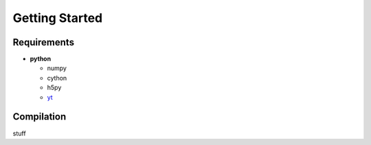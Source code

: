 
Getting Started
***************


Requirements
============

* **python**

  * numpy
  * cython
  * h5py
  * `yt <http://yt-project.org/>`_

Compilation
===========

stuff
